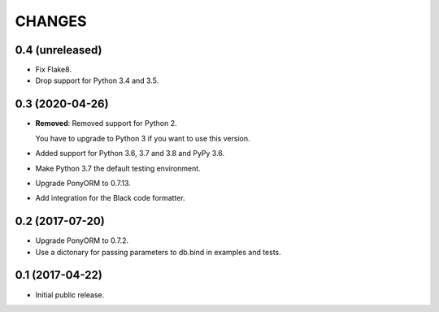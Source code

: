 CHANGES
=======

0.4 (unreleased)
----------------

- Fix Flake8.

- Drop support for Python 3.4 and 3.5.


0.3 (2020-04-26)
----------------

- **Removed**: Removed support for Python 2.
  
  You have to upgrade to Python 3 if you want to use this version.

- Added support for Python 3.6, 3.7 and 3.8 and PyPy 3.6.

- Make Python 3.7 the default testing environment.

- Upgrade PonyORM to 0.7.13.

- Add integration for the Black code formatter.


0.2 (2017-07-20)
----------------

- Upgrade PonyORM to 0.7.2.
- Use a dictonary for passing parameters to db.bind in examples and tests.


0.1 (2017-04-22)
----------------

- Initial public release.
